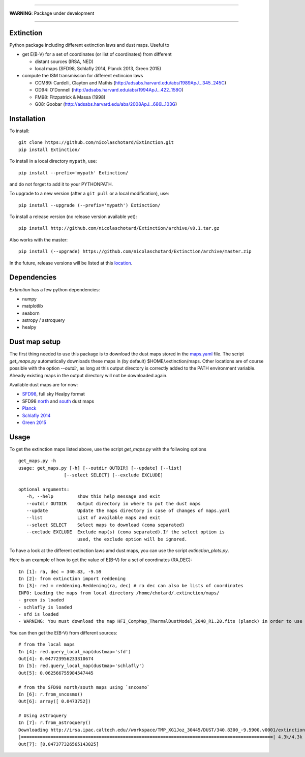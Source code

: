 .. image:: http://readthedocs.org/projects/extinctions/badge/?version=latest
   :target: http://extinctions.readthedocs.io/en/latest/?badge=latest
   :alt: Documentation Status

.. image:: https://landscape.io/github/nicolaschotard/Extinction/master/landscape.svg?style=flat
   :target: https://landscape.io/github/nicolaschotard/Extinction/master
   :alt: Code Health

.. image:: https://travis-ci.org/nicolaschotard/Extinction.svg?branch=master
   :target: https://travis-ci.org/nicolaschotard/Extinction
   :alt: Travis CI build status (Linux)

.. image:: https://codecov.io/gh/nicolaschotard/Extinction/branch/master/graph/badge.svg
  :target: https://codecov.io/gh/nicolaschotard/Extinction	 

____

**WARNING**: Package under development

____

.. inclusion-marker-do-not-remove
	 
Extinction
----------

Python package including different extinction laws and dust maps. Useful to

- get E(B-V) for a set of coordinates (or list of coordinates) from different
  
  - distant sources (IRSA, NED)
  - local maps (SFD98, Schlafly 2014, Planck 2013, Green 2015)

- compute the ISM transmission for different extincion laws
  
  - CCM89: Cardelli, Clayton and Mathis (`<http://adsabs.harvard.edu/abs/1989ApJ...345..245C>`_)
  - OD94: O'Donnell (`<http://adsabs.harvard.edu/abs/1994ApJ...422..158O>`_)
  - FM98: Fitzpatrick & Massa (1998)
  - G08: Goobar (`<http://adsabs.harvard.edu/abs/2008ApJ...686L.103G>`_)
    
Installation
------------

To install::

  git clone https://github.com/nicolaschotard/Extinction.git
  pip install Extinction/

To install in a local directory ``mypath``, use::

  pip install --prefix='mypath' Extinction/

and do not forget to add it to your PYTHONPATH.

To upgrade to a new version (after a ``git pull`` or a local modification), use::

  pip install --upgrade (--prefix='mypath') Extinction/

To install a release version (no release version available yet)::

  pip install http://github.com/nicolaschotard/Extinction/archive/v0.1.tar.gz

Also works with the master::

  pip install (--upgrade) https://github.com/nicolaschotard/Extinction/archive/master.zip

In the future, release versions will be listed at this `location
<http://github.com/nicolaschotard/Extinction/releases>`_.


Dependencies
------------

`Extinction` has a few python dependencies:

- numpy
- matplotlib
- seaborn
- astropy / astroquery  
- healpy

  
Dust map setup
--------------

The first thing needed to use this package is to download the dust
maps stored in the `maps.yaml <extinction/data/maps.yaml>`_ file. The
script `get_maps.py` automatically downloads these maps in (by
default) $HOME/.extinction/maps. Other locations are of course
possible with the option `--outdir`, as long at this output directory
is correctly added to the PATH environment variable. Already existing
maps in the output directory will not be downloaded again.

Available dust maps are for now:

- `SFD98 <http://lambda.gsfc.nasa.gov/product/foreground/dust_map.cfm>`_, full sky Healpy format
- SFD98 `north <http://www.sdss3.org/svn/repo/catalogs/dust/trunk/maps/SFD_dust_4096_ngp.fits>`_ and `south <http://www.sdss3.org/svn/repo/catalogs/dust/trunk/maps/SFD_dust_4096_sgp.fits>`_ dust maps
- `Planck <http://irsa.ipac.caltech.edu/data/Planck/release_1/all-sky-maps/previews/HFI_CompMap_ThermalDustModel_2048_R1.20/index.html>`_
- `Schlafly 2014 <http://lambda.gsfc.nasa.gov/product/foreground/fg_ebv_map_info.cfm>`_
- `Green 2015 <http://lambda.gsfc.nasa.gov/product/foreground/fg_ebv_2015_map_info.cfm>`_


Usage
-----

To get the extinction maps listed above, use the script `get_maps.py`
with the follwoing options ::

  get_maps.py -h
  usage: get_maps.py [-h] [--outdir OUTDIR] [--update] [--list]
                   [--select SELECT] [--exclude EXCLUDE]

  optional arguments:
     -h, --help         show this help message and exit
     --outdir OUTDIR    Output directory in where to put the dust maps
     --update           Update the maps directory in case of changes of maps.yaml
     --list             List of available maps and exit
     --select SELECT    Select maps to download (coma separated)
     --exclude EXCLUDE  Exclude map(s) (coma separated).If the select option is
                        used, the exclude option will be ignored.

To have a look at the different extinction laws amd dust maps, you can
use the script `extinction_plots.py`.

Here is an example of how to get the value of E(B-V) for a set of
coordinates (RA,DEC)::

  In [1]: ra, dec = 340.83, -9.59
  In [2]: from extinction import reddening
  In [3]: red = reddening.Reddening(ra, dec) # ra dec can also be lists of coordinates
  INFO: Loading the maps from local directory /home/chotard/.extinction/maps/
  - green is loaded
  - schlafly is loaded
  - sfd is loaded
  - WARNING: You must download the map HFI_CompMap_ThermalDustModel_2048_R1.20.fits (planck) in order to use it. Use get_maps to do so.

You can then get the E(B-V) from different sources::

  # from the local maps
  In [4]: red.query_local_map(dustmap='sfd')
  Out[4]: 0.047723956233310674
  In [5]: red.query_local_map(dustmap='schlafly')
  Out[5]: 0.062566755984547445

  # from the SFD98 north/south maps using `sncosmo`
  In [6]: r.from_sncosmo()
  Out[6]: array([ 0.0473752])

  # Using astroquery
  In [7]: r.from_astroquery()
  Downloading http://irsa.ipac.caltech.edu//workspace/TMP_XG1Joz_30445/DUST/340.8300_-9.5900.v0001/extinction.tbl
  |==============================================================================================| 4.3k/4.3k (100.00%)         0s
  Out[7]: [0.047377326565143825]
